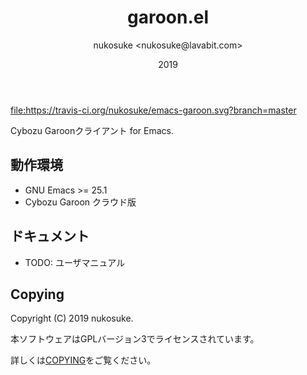 #+title: garoon.el
#+author: nukosuke <nukosuke@lavabit.com>
#+date: 2019

#+ATTR_HTML: title="Build Status"
[[https://travis-ci.org/nukosuke/emacs-garoon][file:https://travis-ci.org/nukosuke/emacs-garoon.svg?branch=master]]

Cybozu Garoonクライアント for Emacs.

** 動作環境
   + GNU Emacs >= 25.1
   + Cybozu Garoon クラウド版

** ドキュメント
   + TODO: ユーザマニュアル

**  Copying
   Copyright (C) 2019 nukosuke.

   本ソフトウェアはGPLバージョン3でライセンスされています。

   詳しくは[[./COPYING][COPYING]]をご覧ください。
